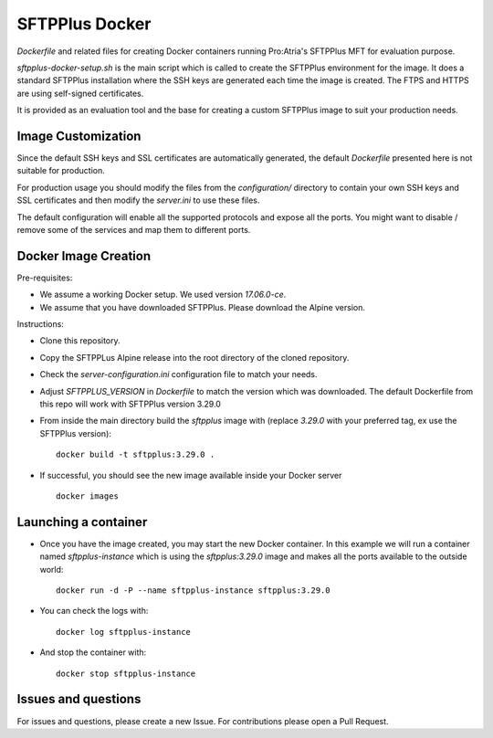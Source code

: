 SFTPPlus Docker
===============

`Dockerfile` and related files for creating Docker containers running
Pro:Atria's SFTPPlus MFT for evaluation purpose.

`sftpplus-docker-setup.sh` is the main script which is called to create the
SFTPPlus environment for the image.
It does a standard SFTPPlus installation where the SSH keys are generated each
time the image is created.
The FTPS and HTTPS are using self-signed certificates.

It is provided as an evaluation tool and the base for creating a custom
SFTPPlus image to suit your production needs.


Image Customization
-------------------

Since the default SSH keys and SSL certificates are automatically generated,
the default `Dockerfile` presented here is not suitable for production.

For production usage you should modify the files from the `configuration/`
directory to contain your own SSH keys and SSL certificates and then
modify the `server.ini` to use these files.

The default configuration will enable all the supported protocols and expose
all the ports.
You might want to disable / remove some of the services and map them to
different ports.


Docker Image Creation
---------------------

Pre-requisites:

* We assume a working Docker setup. We used version `17.06.0-ce`.

* We assume that you have downloaded SFTPPlus.
  Please download the Alpine version.

Instructions:

* Clone this repository.

* Copy the SFTPPLus Alpine release into the root directory of the cloned
  repository.

* Check the `server-configuration.ini` configuration file to match your needs.

* Adjust `SFTPPLUS_VERSION` in `Dockerfile` to match the version which was
  downloaded.
  The default Dockerfile from this repo will work with SFTPPlus version 3.29.0

* From inside the main directory build the `sftpplus` image with
  (replace `3.29.0` with your preferred tag, ex use the SFTPPlus version)::

    docker build -t sftpplus:3.29.0 .

* If successful, you should see the new image available inside your Docker
  server ::

    docker images


Launching a container
---------------------

* Once you have the image created, you may start the new Docker container.
  In  this example we will run a container named `sftpplus-instance` which
  is using the `sftpplus:3.29.0` image and makes all the ports available to
  the outside world::

    docker run -d -P --name sftpplus-instance sftpplus:3.29.0

* You can check the logs with::

    docker log sftpplus-instance

* And stop the container with::

    docker stop sftpplus-instance


Issues and questions
--------------------

For issues and questions, please create a new Issue.
For contributions please open a Pull Request.
